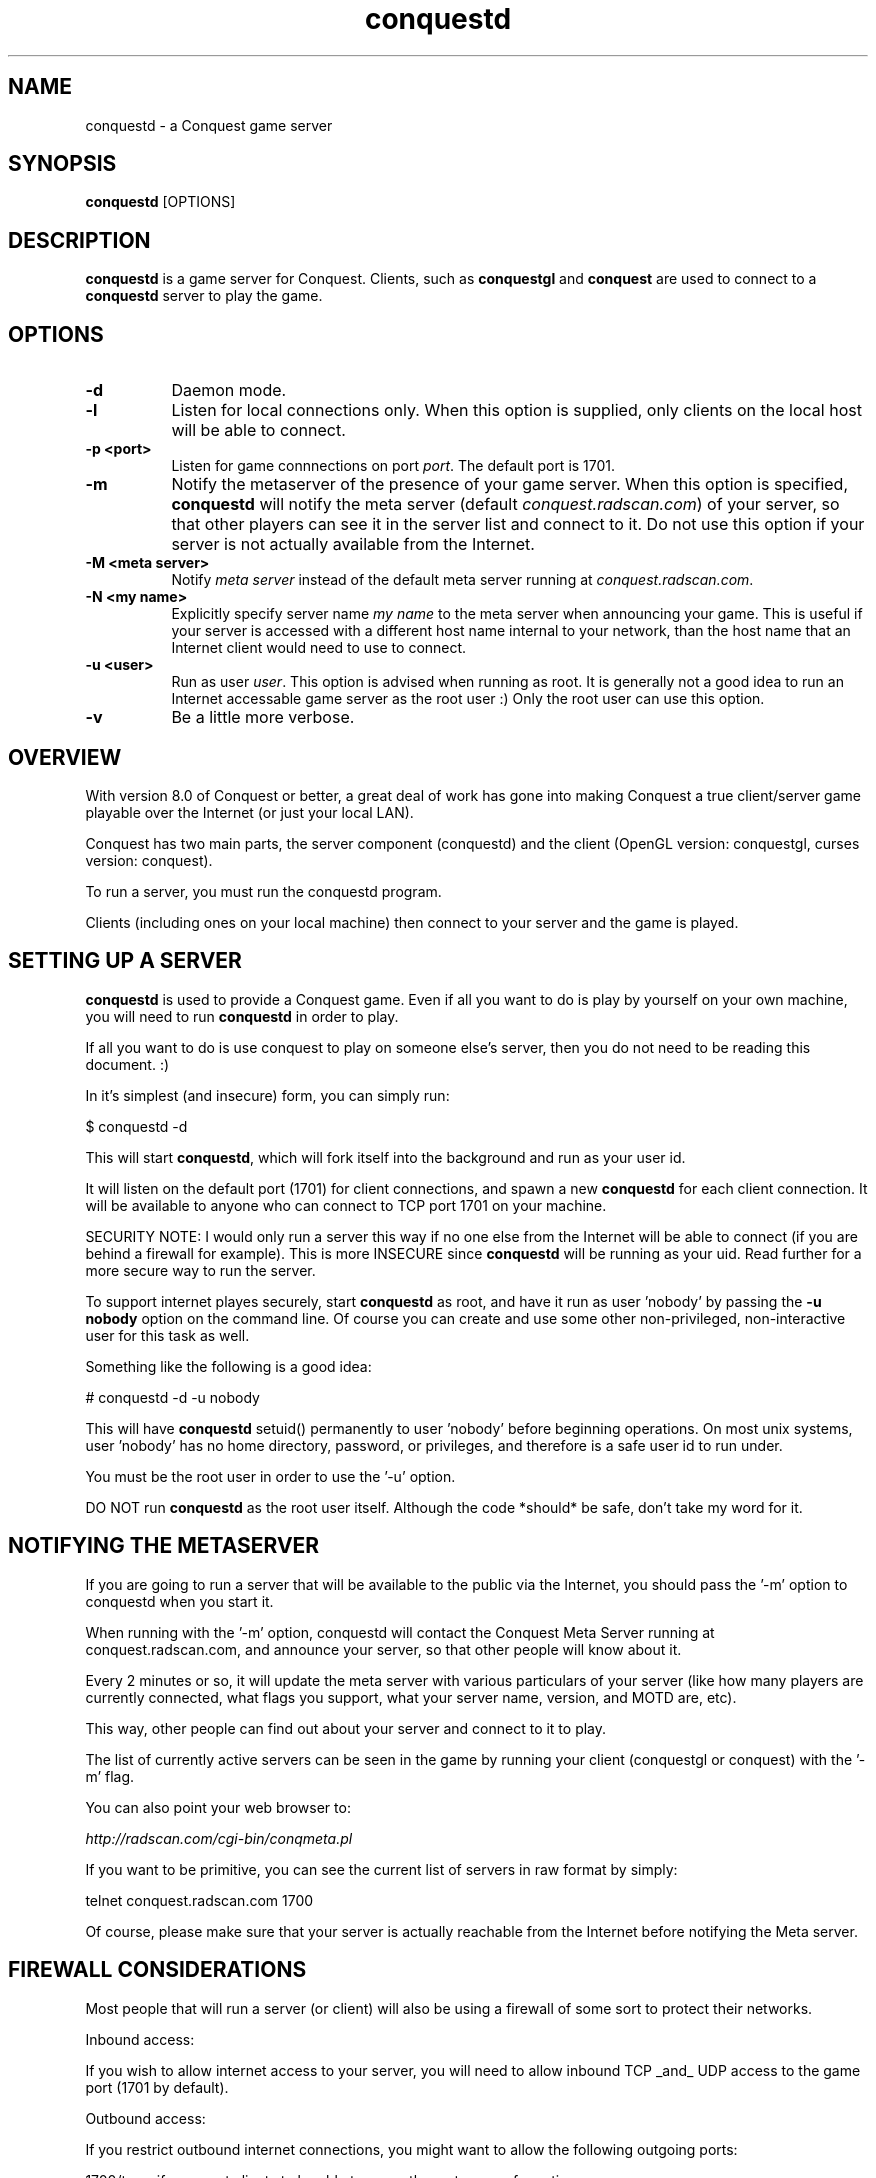 .\" $Id$
.TH "conquestd" 6 "" ""
.SH NAME
conquestd \- a Conquest game server
.SH SYNOPSIS
.PP
\fBconquestd\fP [OPTIONS]
.SH DESCRIPTION
.PP
\fBconquestd\fP is a game server for Conquest.  Clients, such as
\fBconquestgl\fP and \fBconquest\fP are used to connect to a
\fBconquestd\fP server to play the game.
.SH "OPTIONS"
.PP
.TP 8
.B \-d 
Daemon mode.  
.TP 8
.B \-l
Listen for local connections only.  When this option is supplied, only
clients on the local host will be able to connect.
.TP 8
.B \-p <port>
Listen for game connnections on port \fIport\fP.  The default port is 1701.
.TP 8
.B \-m
Notify the metaserver of the presence of your game server.  When this
option is specified, \fBconquestd\fP will notify the meta server
(default \fIconquest.radscan.com\fP) of your server, so that other players
can see it in the server list and connect to it.  Do not use this option
if your server is not actually available from the Internet.
.TP 8
.B \-M <meta server> 
Notify \fImeta server\fP instead of the default meta server running at
\fIconquest.radscan.com\fP. 
.TP 8
.B \-N <my name> 
Explicitly specify server name \fImy name\fP to the meta server when
announcing your game.  This is useful if your server is accessed with
a different host name internal to your network, than the host name
that an Internet client would need to use to connect.
.TP 8
.B \-u <user>
Run as user \fIuser\fP.  This option is advised when running as root.
It is generally not a good idea to run an Internet accessable game
server as the root user :)  Only the root user can use this option.
.TP 8
.B \-v 
Be a little more verbose.  
.SH "OVERVIEW"
.PP
With version 8.0 of Conquest or better, a great deal of work has gone
into making Conquest a true client/server game playable over the
Internet (or just your local LAN).

Conquest has two main parts, the server component (conquestd) and the
client (OpenGL version: conquestgl, curses version: conquest).

To run a server, you must run the conquestd program.

Clients (including ones on your local machine) then connect to your
server and the game is played.
.SH "SETTING UP A SERVER"
.PP
\fBconquestd\fP is used to provide a Conquest game.  Even if all you
want to do is play by yourself on your own machine, you will need
to run \fBconquestd\fP in order to play.

If all you want to do is use conquest to play on someone else's
server, then you do not need to be reading this document. :)

In it's simplest (and insecure) form, you can simply run:

       $ conquestd -d

This will start \fBconquestd\fP, which will fork itself into the background
and run as your user id.

It will listen on the default port (1701) for client connections, and
spawn a new \fBconquestd\fP for each client connection.  It will be
available to anyone who can connect to TCP port 1701 on your machine.

SECURITY NOTE: I would only run a server this way if no one else from
the Internet will be able to connect (if you are behind a firewall for
example).  This is more INSECURE since \fBconquestd\fP will be running
as your uid.  Read further for a more secure way to run the server.

To support internet playes securely, start \fBconquestd\fP as root,
and have it run as user 'nobody' by passing the \fB\-u nobody\fP option on
the command line.  Of course you can create and use some other
non-privileged, non-interactive user for this task as well.

Something like the following is a good idea:

        # conquestd -d -u nobody

This will have \fBconquestd\fP setuid() permanently to user 'nobody' before
beginning operations.  On most unix systems, user 'nobody' has no home
directory, password, or privileges, and therefore is a safe user id to
run under.

You must be the root user in order to use the '-u' option.

DO NOT run \fBconquestd\fP as the root user itself.  Although the code
*should* be safe, don't take my word for it.

.SH "NOTIFYING THE METASERVER"
.PP
If you are going to run a server that will be available to the public
via the Internet, you should pass the '-m' option to conquestd when
you start it.

When running with the '-m' option, conquestd will contact the Conquest
Meta Server running at conquest.radscan.com, and announce your server,
so that other people will know about it.

Every 2 minutes or so, it will update the meta server with various
particulars of your server (like how many players are currently
connected, what flags you support, what your server name, version,
and MOTD are, etc).

This way, other people can find out about your server and connect
to it to play.

The list of currently active servers can be seen in the game by
running your client (conquestgl or conquest) with the '-m' flag.

You can also point your web browser to:

     \fIhttp://radscan.com/cgi-bin/conqmeta.pl\fP

If you want to be primitive, you can see the current list of servers
in raw format by simply:

     telnet conquest.radscan.com 1700

Of course, please make sure that your server is actually reachable
from the Internet before notifying the Meta server.

.SH "FIREWALL CONSIDERATIONS"
.PP
Most people that will run a server (or client) will also be using a
firewall of some sort to protect their networks.

Inbound access:

If you wish to allow internet access to your server, you will
need to allow inbound TCP _and_ UDP access to the game port (1701
by default).

Outbound access:

If you restrict outbound internet connections, you might want to
allow the following outgoing ports:

1700/tcp - if you want clients to be able to query the
metaserver for active servers.

1700/udp - if you want your own server to be able to announce
it's availability to the metaserver at conquest.radscan.com.
.SH "EXPIRING USERS"
.PP
By default, whenever a user logs into Conquest, an autoexpire is
run to locate and 'resign' all inactive remote users.

A user is expired: 

A) if the user is a non OPER or non robot user - no expiration is
ever done on these users.

B) the user hasn't entered the game in 'user_expiredays' days,
which is set in the system-wide conquestrc file.

C) the user isn't currently flying a ship.

If all of these conditions are met, the remote user is resigned
from the game.

You can disable user expiration altogether by setting user_expiredays
to 0.

You can configure this in the (O)ptions menu in \fBconqoper\fP.

.SH "EXAMPLES"
.TP 8
.B conquestd -d
This is \fBconquestd\fP simplest (and insecure) form.  It kicks off
into the background (running as your UID) and serves a conquest game.
.TP 8
.B conquestd -d -u nobody
When started as the root user, this will have \fBconquestd\fP setuid to
the user 'nobody' (a common, unprivileged account on unix systems) and
begin serving connections.  For an Internet accessable server, these
are the recommended minimum options to use.
.TP 8
.B conquestd -d -u nobody -l
Run the server us user \fInobody\fP, serving only local clients.
.TP 8
.B conquestd -d -u nobody -m -N conquest.radscan.com
Run the server us user \fInobody\fP, announcing your server to the
conquest meta server, and tell the meta server that Internet clients
should use the hostname \fIconquest.radscan.com\fP to connect to your
server.
.SH "AUTHOR"
Jon Trulson
.SH "SEE ALSO"
.PP
conquest(6), conquestd(6), conqoper(6), conqdriv(6), conqmetad(6) 
.PP
See README in the conquest distribution (usually installed in
<conquest install prefix>/etc/) for information and tips on how to
play. 
.PP
See INSTALL for instructions on unpacking, compiling, and installing
conquest, as well as information on terminfo requirements (for the
curses client) and other system specific issues.
.PP
See README.cygwin for information on building/using conquest on MS
Windows systems. 
.PP
See HISTORY for the latest news and modification history.
.PP
See CONQINIT.TXT for information on CQI, and the format of the
conqinitrc and texturesrc files.
.SH "COPYRIGHT"
.PP
Copyright (C)1994-2017 by Jon Trulson <jon@radscan.com> under the
MIT License.
.PP
Original VAX/VMS Ratfor Conquest:
.PP
Copyright (C)1983-1986 by Jef Poskanzer and Craig Leres.  Permission to
use, copy, modify, and distribute this software and its documentation
for any purpose and without fee is hereby granted, provided that this
copyright notice appear in all copies and in all supporting
documentation. Jef Poskanzer and Craig Leres make no representations
about the suitability of this software for any purpose. It is provided
"as is" without express or implied warranty.


